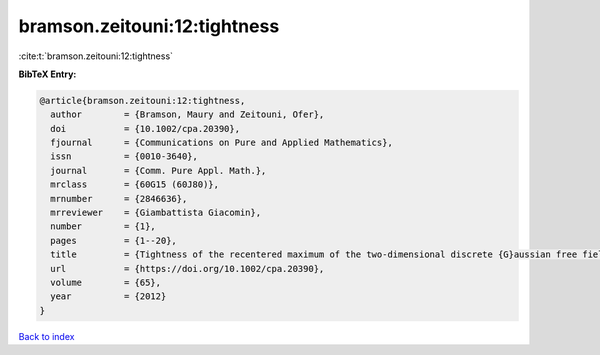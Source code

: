 bramson.zeitouni:12:tightness
=============================

:cite:t:`bramson.zeitouni:12:tightness`

**BibTeX Entry:**

.. code-block:: bibtex

   @article{bramson.zeitouni:12:tightness,
     author        = {Bramson, Maury and Zeitouni, Ofer},
     doi           = {10.1002/cpa.20390},
     fjournal      = {Communications on Pure and Applied Mathematics},
     issn          = {0010-3640},
     journal       = {Comm. Pure Appl. Math.},
     mrclass       = {60G15 (60J80)},
     mrnumber      = {2846636},
     mrreviewer    = {Giambattista Giacomin},
     number        = {1},
     pages         = {1--20},
     title         = {Tightness of the recentered maximum of the two-dimensional discrete {G}aussian free field},
     url           = {https://doi.org/10.1002/cpa.20390},
     volume        = {65},
     year          = {2012}
   }

`Back to index <../By-Cite-Keys.html>`_
